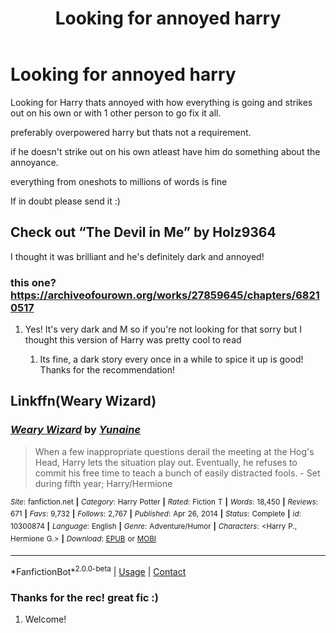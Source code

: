 #+TITLE: Looking for annoyed harry

* Looking for annoyed harry
:PROPERTIES:
:Author: Sylvezar2
:Score: 9
:DateUnix: 1618739968.0
:DateShort: 2021-Apr-18
:FlairText: Request
:END:
Looking for Harry thats annoyed with how everything is going and strikes out on his own or with 1 other person to go fix it all.

preferably overpowered harry but thats not a requirement.

if he doesn't strike out on his own atleast have him do something about the annoyance.

everything from oneshots to millions of words is fine

If in doubt please send it :)


** Check out “The Devil in Me” by Holz9364

I thought it was brilliant and he's definitely dark and annoyed!
:PROPERTIES:
:Author: UndecidedEyes
:Score: 4
:DateUnix: 1618740490.0
:DateShort: 2021-Apr-18
:END:

*** this one? [[https://archiveofourown.org/works/27859645/chapters/68210517]]
:PROPERTIES:
:Author: Sylvezar2
:Score: 2
:DateUnix: 1618740617.0
:DateShort: 2021-Apr-18
:END:

**** Yes! It's very dark and M so if you're not looking for that sorry but I thought this version of Harry was pretty cool to read
:PROPERTIES:
:Author: UndecidedEyes
:Score: 2
:DateUnix: 1618740768.0
:DateShort: 2021-Apr-18
:END:

***** Its fine, a dark story every once in a while to spice it up is good! Thanks for the recommendation!
:PROPERTIES:
:Author: Sylvezar2
:Score: 2
:DateUnix: 1618740819.0
:DateShort: 2021-Apr-18
:END:


** Linkffn(Weary Wizard)
:PROPERTIES:
:Author: rohan62442
:Score: 3
:DateUnix: 1618772359.0
:DateShort: 2021-Apr-18
:END:

*** [[https://www.fanfiction.net/s/10300874/1/][*/Weary Wizard/*]] by [[https://www.fanfiction.net/u/1335478/Yunaine][/Yunaine/]]

#+begin_quote
  When a few inappropriate questions derail the meeting at the Hog's Head, Harry lets the situation play out. Eventually, he refuses to commit his free time to teach a bunch of easily distracted fools. - Set during fifth year; Harry/Hermione
#+end_quote

^{/Site/:} ^{fanfiction.net} ^{*|*} ^{/Category/:} ^{Harry} ^{Potter} ^{*|*} ^{/Rated/:} ^{Fiction} ^{T} ^{*|*} ^{/Words/:} ^{18,450} ^{*|*} ^{/Reviews/:} ^{671} ^{*|*} ^{/Favs/:} ^{9,732} ^{*|*} ^{/Follows/:} ^{2,767} ^{*|*} ^{/Published/:} ^{Apr} ^{26,} ^{2014} ^{*|*} ^{/Status/:} ^{Complete} ^{*|*} ^{/id/:} ^{10300874} ^{*|*} ^{/Language/:} ^{English} ^{*|*} ^{/Genre/:} ^{Adventure/Humor} ^{*|*} ^{/Characters/:} ^{<Harry} ^{P.,} ^{Hermione} ^{G.>} ^{*|*} ^{/Download/:} ^{[[http://www.ff2ebook.com/old/ffn-bot/index.php?id=10300874&source=ff&filetype=epub][EPUB]]} ^{or} ^{[[http://www.ff2ebook.com/old/ffn-bot/index.php?id=10300874&source=ff&filetype=mobi][MOBI]]}

--------------

*FanfictionBot*^{2.0.0-beta} | [[https://github.com/FanfictionBot/reddit-ffn-bot/wiki/Usage][Usage]] | [[https://www.reddit.com/message/compose?to=tusing][Contact]]
:PROPERTIES:
:Author: FanfictionBot
:Score: 3
:DateUnix: 1618772382.0
:DateShort: 2021-Apr-18
:END:


*** Thanks for the rec! great fic :)
:PROPERTIES:
:Author: Sylvezar2
:Score: 2
:DateUnix: 1618865058.0
:DateShort: 2021-Apr-20
:END:

**** Welcome!
:PROPERTIES:
:Author: rohan62442
:Score: 1
:DateUnix: 1618889977.0
:DateShort: 2021-Apr-20
:END:
